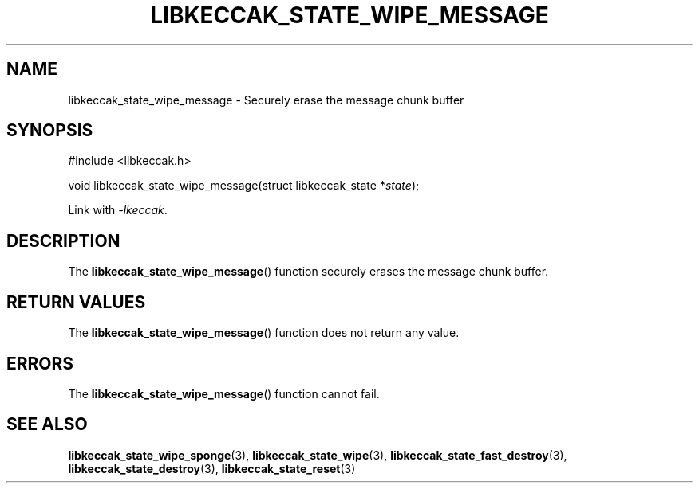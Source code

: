 .TH LIBKECCAK_STATE_WIPE_MESSAGE 3 LIBKECCAK
.SH NAME
libkeccak_state_wipe_message - Securely erase the message chunk buffer
.SH SYNOPSIS
.nf
#include <libkeccak.h>

void libkeccak_state_wipe_message(struct libkeccak_state *\fIstate\fP);
.fi
.PP
Link with
.IR -lkeccak .
.SH DESCRIPTION
The
.BR libkeccak_state_wipe_message ()
function securely erases the message chunk buffer.
.SH RETURN VALUES
The
.BR libkeccak_state_wipe_message ()
function does not return any value.
.SH ERRORS
The
.BR libkeccak_state_wipe_message ()
function cannot fail.
.SH SEE ALSO
.BR libkeccak_state_wipe_sponge (3),
.BR libkeccak_state_wipe (3),
.BR libkeccak_state_fast_destroy (3),
.BR libkeccak_state_destroy (3),
.BR libkeccak_state_reset (3)
